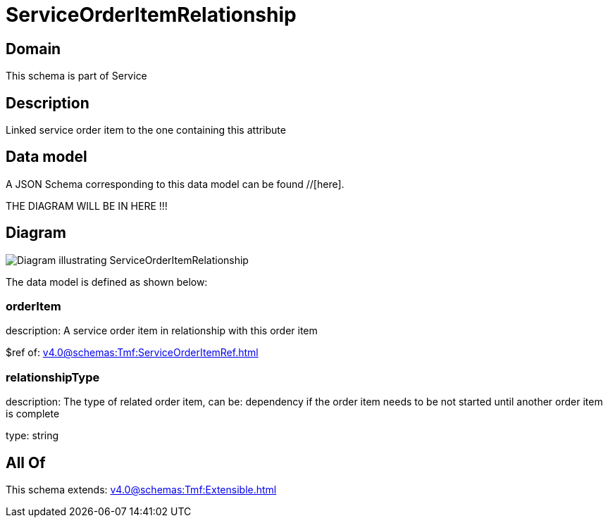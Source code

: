 = ServiceOrderItemRelationship

[#domain]
== Domain

This schema is part of Service

[#description]
== Description
Linked service order item to the one containing this attribute


[#data_model]
== Data model

A JSON Schema corresponding to this data model can be found //[here].

THE DIAGRAM WILL BE IN HERE !!!

[#diagram]
== Diagram
image::Resource_ServiceOrderItemRelationship.png[Diagram illustrating ServiceOrderItemRelationship]


The data model is defined as shown below:


=== orderItem
description: A service order item in relationship with this order item

$ref of: xref:v4.0@schemas:Tmf:ServiceOrderItemRef.adoc[]


=== relationshipType
description: The type of related order item, can be: dependency if the order item needs to be not started until another order item is complete

type: string


[#all_of]
== All Of

This schema extends: xref:v4.0@schemas:Tmf:Extensible.adoc[]
